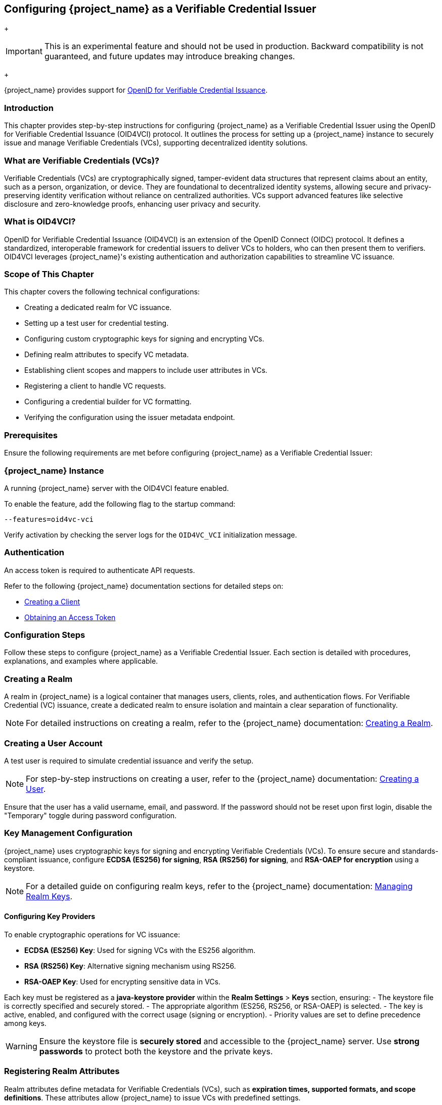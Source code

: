 [[_oid4vci]]
== Configuring {project_name} as a Verifiable Credential Issuer

+
[IMPORTANT]
====
This is an experimental feature and should not be used in production. Backward compatibility is not guaranteed, and future updates may introduce breaking changes.
====
+

{project_name} provides support for https://openid.net/specs/openid-4-verifiable-credential-issuance-1_0.html[OpenID for Verifiable Credential Issuance].

=== Introduction

This chapter provides step-by-step instructions for configuring {project_name} as a Verifiable Credential Issuer using the OpenID for Verifiable Credential Issuance (OID4VCI) protocol. It outlines the process for setting up a {project_name} instance to securely issue and manage Verifiable Credentials (VCs), supporting decentralized identity solutions.

=== What are Verifiable Credentials (VCs)?

Verifiable Credentials (VCs) are cryptographically signed, tamper-evident data structures that represent claims about an entity, such as a person, organization, or device. They are foundational to decentralized identity systems, allowing secure and privacy-preserving identity verification without reliance on centralized authorities. VCs support advanced features like selective disclosure and zero-knowledge proofs, enhancing user privacy and security.

=== What is OID4VCI?

OpenID for Verifiable Credential Issuance (OID4VCI) is an extension of the OpenID Connect (OIDC) protocol. It defines a standardized, interoperable framework for credential issuers to deliver VCs to holders, who can then present them to verifiers. OID4VCI leverages {project_name}'s existing authentication and authorization capabilities to streamline VC issuance.

=== Scope of This Chapter

This chapter covers the following technical configurations:

- Creating a dedicated realm for VC issuance.
- Setting up a test user for credential testing.
- Configuring custom cryptographic keys for signing and encrypting VCs.
- Defining realm attributes to specify VC metadata.
- Establishing client scopes and mappers to include user attributes in VCs.
- Registering a client to handle VC requests.
- Configuring a credential builder for VC formatting.
- Verifying the configuration using the issuer metadata endpoint.

=== Prerequisites

Ensure the following requirements are met before configuring {project_name} as a Verifiable Credential Issuer:

=== {project_name} Instance

A running {project_name} server with the OID4VCI feature enabled.

To enable the feature, add the following flag to the startup command:

[source,bash]
----
--features=oid4vc-vci
----

Verify activation by checking the server logs for the `OID4VC_VCI` initialization message.

=== Authentication

An access token is required to authenticate API requests.

Refer to the following {project_name} documentation sections for detailed steps on:

- https://www.{project_name}.org/docs/latest/server_admin/#proc-creating-oidc-client_server_administration_guide[Creating a Client^]
- https://www.{project_name}.org/securing-apps/token-exchange#_internal_internal_making_request[Obtaining an Access Token^]

=== Configuration Steps

Follow these steps to configure {project_name} as a Verifiable Credential Issuer. Each section is detailed with procedures, explanations, and examples where applicable.

=== Creating a Realm

A realm in {project_name} is a logical container that manages users, clients, roles, and authentication flows.
For Verifiable Credential (VC) issuance, create a dedicated realm to ensure isolation and maintain a clear separation of functionality.

[NOTE]
====
For detailed instructions on creating a realm, refer to the {project_name} documentation:
https://www.{project_name}.org/docs/latest/server_admin/index.html#proc-creating-a-realm_server_administration_guide[Creating a Realm^].
====

=== Creating a User Account

A test user is required to simulate credential issuance and verify the setup.

[NOTE]
====
For step-by-step instructions on creating a user, refer to the {project_name} documentation:
https://www.{project_name}.org/docs/latest/server_admin/index.html#assembly-managing-users_server_administration_guide[Creating a User^].
====

Ensure that the user has a valid username, email, and password. If the password should not be reset upon first login, disable the "Temporary" toggle during password configuration.

=== Key Management Configuration

{project_name} uses cryptographic keys for signing and encrypting Verifiable Credentials (VCs). To ensure secure and standards-compliant issuance, configure **ECDSA (ES256) for signing**, **RSA (RS256) for signing**, and **RSA-OAEP for encryption** using a keystore.

[NOTE]
====
For a detailed guide on configuring realm keys, refer to the {project_name} documentation:
https://www.{project_name}.org/docs/latest/server_admin/#realm_keys[Managing Realm Keys^].
====

==== Configuring Key Providers

To enable cryptographic operations for VC issuance:

- **ECDSA (ES256) Key**: Used for signing VCs with the ES256 algorithm.
- **RSA (RS256) Key**: Alternative signing mechanism using RS256.
- **RSA-OAEP Key**: Used for encrypting sensitive data in VCs.

Each key must be registered as a **java-keystore provider** within the **Realm Settings** > **Keys** section, ensuring:
- The keystore file is correctly specified and securely stored.
- The appropriate algorithm (ES256, RS256, or RSA-OAEP) is selected.
- The key is active, enabled, and configured with the correct usage (signing or encryption).
- Priority values are set to define precedence among keys.

[WARNING]
====
Ensure the keystore file is **securely stored** and accessible to the {project_name} server. Use **strong passwords** to protect both the keystore and the private keys.
====

=== Registering Realm Attributes

Realm attributes define metadata for Verifiable Credentials (VCs), such as **expiration times, supported formats, and scope definitions**. These attributes allow {project_name} to issue VCs with predefined settings.

Since the **{project_name} Admin Console does not support direct attribute creation**, use the **{project_name} Admin REST API** to configure these attributes.

==== Define Realm Attributes

Create a JSON file (e.g., `realm-attributes.json`) with the following content:

[source,json]
----
{
  "realm": "oid4vc-vci",
  "enabled": true,
  "preAuthorizedCodeLifespanS": 120,
  "issuerDid": "https://localhost:8443/realms/oid4vc-vci",
  "attributes": {
    "vc.IdentityCredential.expiry_in_s": "31536000",
    "vc.IdentityCredential.format": "vc+sd-jwt",
    "vc.IdentityCredential.scope": "identity_credential",
    "vc.IdentityCredential.vct": "https://credentials.example.com/identity_credential",
    "vc.SteuerberaterCredential.expiry_in_s": "31536000",
    "vc.SteuerberaterCredential.format": "vc+sd-jwt",
    "vc.SteuerberaterCredential.scope": "stbk_westfalen_lippe",
    "vc.SteuerberaterCredential.vct": "stbk_westfalen_lippe",
    "vc.SteuerberaterCredential.cryptographic_binding_methods_supported": "jwk"
  }
}
----

[NOTE]
====
This is a **sample configuration**. You can define **additional attributes** depending on your specific requirements, such as:
- Different VC types and scopes.
- Alternative credential formats.
- Custom cryptographic settings.
====

==== Attribute Breakdown

- **preAuthorizedCodeLifespanS** – Defines how long pre-authorized codes remain valid (in seconds).
- **issuerDid** – The Decentralized Identifier (DID) of the issuer.
- **attributes** – Contains VC-specific metadata, which can be **expanded** as needed:
- **expiry_in_s** – Credential expiration time (in seconds).
- **format** – Defines the VC format (e.g., `vc+sd-jwt`).
- **scope** – Identifies the credential’s scope.
- **vct** – The **Verifiable Credential Type (VCT)**.
- **cryptographic_binding_methods_supported** – Specifies supported cryptographic methods (if applicable).

==== Import Realm Attributes

Use the following `curl` command to import the attributes into {project_name}:

[source,bash]
----
curl -X POST "https://localhost:8443/admin/realms/oid4vc-vci" \
  -H "Authorization: Bearer $ACCESS_TOKEN" \
  -H "Content-Type: application/json" \
  -d @realm-attributes.json
----

[NOTE]
====
- Replace `$ACCESS_TOKEN` with a valid **{project_name} Admin API access token**.
- **Avoid using `-k` in production**; instead, configure a **trusted TLS certificate**.
- If updating an existing realm, use `PUT` instead of `POST`.
====

=== Create Client Scopes with Mappers

Client scopes define **which user attributes** are included in Verifiable Credentials (VCs). These scopes use **protocol mappers** to map specific claims into VCs.

Since the **{project_name} Admin Console does not support direct client scope creation with mappers**, use the **{project_name} Admin REST API**.

==== Define a Client Scope with a Mapper

Create a JSON file (e.g., `client-scopes.json`) with the following content:

[source,json]
----
{
  "name": "vc-scope-mapping",
  "protocol": "openid-connect",
  "attributes": {
    "include.in.token.scope": "false",
    "display.on.consent.screen": "false"
  },
  "protocolMappers": [
    {
      "name": "academic_title-mapper-bsk",
      "protocol": "oid4vc",
      "protocolMapper": "oid4vc-static-claim-mapper",
      "config": {
        "subjectProperty": "academic_title",
        "staticValue": "N/A",
        "supportedCredentialTypes": "stbk_westfalen_lippe"
      }
    }
  ]
}
----

[NOTE]
====
This is a **sample configuration**.
You can define **additional protocol mappers** to support different claim mappings, such as:
- Dynamic attribute values instead of static ones.
- Mapping multiple attributes per credential type.
- Alternative supported credential types.
====

==== Attribute Breakdown

- **name** – Name of the client scope.
- **protocol** – Uses `openid-connect` for standard OAuth2 workflows.
- **attributes** – Defines scope visibility and consent behavior:
- `include.in.token.scope`: Whether this scope should be included in access tokens.
- `display.on.consent.screen`: Whether to display this scope in user consent screens.
- **protocolMappers** – Defines **how claims are mapped**:
- **name** – Mapper identifier.
- **protocol** – Uses `oid4vc` for Verifiable Credentials.
- **protocolMapper** – Specifies the claim mapping strategy (e.g., `oid4vc-static-claim-mapper`).
- **config**:
- `subjectProperty` – The user attribute to map.
- `staticValue` – Static value assigned when the attribute is missing.
- `supportedCredentialTypes` – Credential types that support this claim.

==== Import the Client Scope

Use the following `curl` command to import the client scope into {project_name}:

[source,bash]
----
curl -X POST "https://localhost:8443/admin/realms/oid4vc-vci/client-scopes" \
  -H "Authorization: Bearer $ACCESS_TOKEN" \
  -H "Content-Type: application/json" \
  -d @client-scopes.json
----

[NOTE]
====
- Replace `$ACCESS_TOKEN` with a valid **{project_name} Admin API access token**.
- **Avoid using `-k` in production**; instead, configure a **trusted TLS certificate**.
- If updating an existing scope, use `PUT` instead of `POST`.
====

=== Create the OID4VC Client

Set up a client to handle VC requests and assign it the necessary scopes.

. Create a JSON file (e.g., `oid4vc-rest-api-client.json`) with the following content:
+
[source,json]
----
{
  "clientId": "oid4vc-rest-api",
  "enabled": true,
  "protocol": "openid-connect",
  "publicClient": false,
  "serviceAccountsEnabled": true,
  "clientAuthenticatorType": "client-secret",
  "redirectUris": ["http://localhost:8080/*"],
  "directAccessGrantsEnabled": true,
  "defaultClientScopes": ["profile"],
  "optionalClientScopes": ["vc-scope-mapping"],
  "attributes": {
    "client.secret.creation.time": "1719785014",
    "client.introspection.response.allow.jwt.claim.enabled": "false",
    "login_theme": "keycloak",
    "post.logout.redirect.uris": "http://localhost:8080"
  }
}
----
+
- **clientId**: Unique identifier for the client.
- **optionalClientScopes**: Links the `vc-scope-mapping` scope for VC requests.

. Import the client using the following `curl` command:
+
[source,bash]
----
curl -k -X POST "https://localhost:8443/admin/realms/oid4vc-vci/clients" \
  -H "Authorization: Bearer $ACCESS_TOKEN" \
  -H "Content-Type: application/json" \
  -d @oid4vc-rest-api-client.json
----

=== Create a Credential Builder Component

A **Credential Builder** is responsible for formatting Verifiable Credentials (VCs), such as **SD-JWT**.
This component must be **registered in {project_name}** using the **Admin REST API**.

==== Register the Credential Builder

Use the following `curl` command to **create the credential builder**:

[source,bash]
----
curl -X POST "https://localhost:8443/admin/realms/oid4vc-vci/components" \
  -H "Authorization: Bearer $ACCESS_TOKEN" \
  -H "Content-Type: application/json" \
  -d '{
    "name": "sd-jwt-credentialbuilder",
    "providerId": "vc+sd-jwt",
    "providerType": "org.keycloak.protocol.oid4vc.issuance.credentialbuilder.CredentialBuilder"
  }'
----

[NOTE]
====
- Replace `$ACCESS_TOKEN` with a valid **{project_name} Admin API access token**.
- **Avoid using `-k` in production**; instead, configure a **trusted TLS certificate**.
====

==== Configuration Details

- **name** – The identifier for the credential builder.
- **providerId** – Specifies the **VC format** (e.g., `vc+sd-jwt`).
- **providerType** – Points to the {project_name} **Credential Builder class** used for VC issuance.

[IMPORTANT]
====
This is a **sample configuration**.
You can **register multiple credential builders** for different VC formats **(e.g., JWT, JSON-LD, etc.)**.
====

=== Verify the Configuration

Validate the setup by accessing the **issuer metadata endpoint**:

. Open a browser or use a tool like `curl` to visit:
+
[source,bash]
----
https://localhost:8443/realms/oid4vc-vci/.well-known/openid-credential-issuer
----

A successful response returns a JSON object containing details such as:
- **Supported claims**
- **Credential formats**
- **Issuer metadata**

== Conclusion

You have successfully configured **{project_name} as a Verifiable Credential Issuer** using the **OID4VCI protocol**.
This setup leverages {project_name}'s robust **identity management capabilities** to issue secure, **standards-compliant VCs**.

For a **complete reference implementation**, see our sample project:
https://github.com/adorsys/{project_name}-ssi-deployment/tree/main[{project_name} SSI Deployment^].
